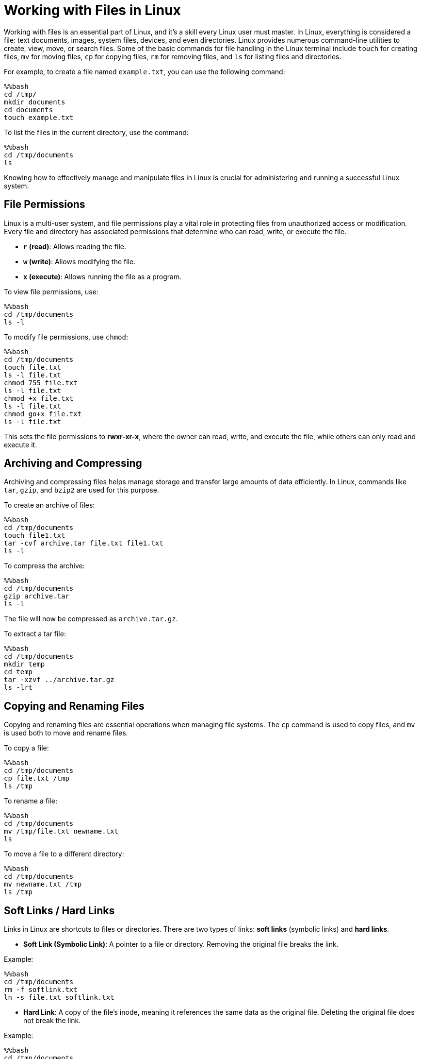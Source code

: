 = Working with Files in Linux
:page-jupyter: true
:jupyter-language-name: python

Working with files is an essential part of Linux, and it’s a skill every Linux user must master. In Linux, everything is considered a file: text documents, images, system files, devices, and even directories. Linux provides numerous command-line utilities to create, view, move, or search files. Some of the basic commands for file handling in the Linux terminal include `touch` for creating files, `mv` for moving files, `cp` for copying files, `rm` for removing files, and `ls` for listing files and directories.

For example, to create a file named `example.txt`, you can use the following command:

[%dynamic%open,python]
----
%%bash
cd /tmp/
mkdir documents
cd documents
touch example.txt
----

To list the files in the current directory, use the command:

[%dynamic%open,python]
----
%%bash
cd /tmp/documents
ls
----

Knowing how to effectively manage and manipulate files in Linux is crucial for administering and running a successful Linux system.

== File Permissions

Linux is a multi-user system, and file permissions play a vital role in protecting files from unauthorized access or modification. Every file and directory has associated permissions that determine who can read, write, or execute the file.

- **`r` (read)**: Allows reading the file.
- **`w` (write)**: Allows modifying the file.
- **`x` (execute)**: Allows running the file as a program.

To view file permissions, use:

[%dynamic%open,python]
----
%%bash
cd /tmp/documents
ls -l
----

To modify file permissions, use `chmod`:

[%dynamic%open,python]
----
%%bash
cd /tmp/documents
touch file.txt
ls -l file.txt
chmod 755 file.txt
ls -l file.txt
chmod +x file.txt
ls -l file.txt
chmod go+x file.txt
ls -l file.txt
----

This sets the file permissions to **rwxr-xr-x**, where the owner can read, write, and execute the file, while others can only read and execute it.

== Archiving and Compressing

Archiving and compressing files helps manage storage and transfer large amounts of data efficiently. In Linux, commands like `tar`, `gzip`, and `bzip2` are used for this purpose.

To create an archive of files:

[%dynamic%open,python]
----
%%bash
cd /tmp/documents
touch file1.txt
tar -cvf archive.tar file.txt file1.txt
ls -l
----

To compress the archive:

[%dynamic%open,python]
----
%%bash
cd /tmp/documents
gzip archive.tar
ls -l
----

The file will now be compressed as `archive.tar.gz`.

To extract a tar file:

[%dynamic%open,python]
----
%%bash
cd /tmp/documents
mkdir temp
cd temp
tar -xzvf ../archive.tar.gz
ls -lrt
----

== Copying and Renaming Files

Copying and renaming files are essential operations when managing file systems. The `cp` command is used to copy files, and `mv` is used both to move and rename files.

To copy a file:

[%dynamic%open,python]
----
%%bash
cd /tmp/documents
cp file.txt /tmp
ls /tmp
----

To rename a file:

[%dynamic%open,python]
----
%%bash
cd /tmp/documents
mv /tmp/file.txt newname.txt
ls
----

To move a file to a different directory:

[%dynamic%open,python]
----
%%bash
cd /tmp/documents
mv newname.txt /tmp
ls /tmp
----

== Soft Links / Hard Links

Links in Linux are shortcuts to files or directories. There are two types of links: **soft links** (symbolic links) and **hard links**.

- **Soft Link (Symbolic Link)**: A pointer to a file or directory. Removing the original file breaks the link.

Example:

[%dynamic%open,python]
----
%%bash
cd /tmp/documents
rm -f softlink.txt
ln -s file.txt softlink.txt
----

- **Hard Link**: A copy of the file’s inode, meaning it references the same data as the original file. Deleting the original file does not break the link.

Example:

[%dynamic%open,python]
----
%%bash
cd /tmp/documents
rm -f newlink.txt
ln file.txt newlink.txt
----

Hard links can only be created for files on the same filesystem.

== Summary

File management in Linux is a fundamental task that includes working with file permissions, compressing files, copying/renaming files, and creating links. These skills ensure efficient handling of data and system administration tasks.